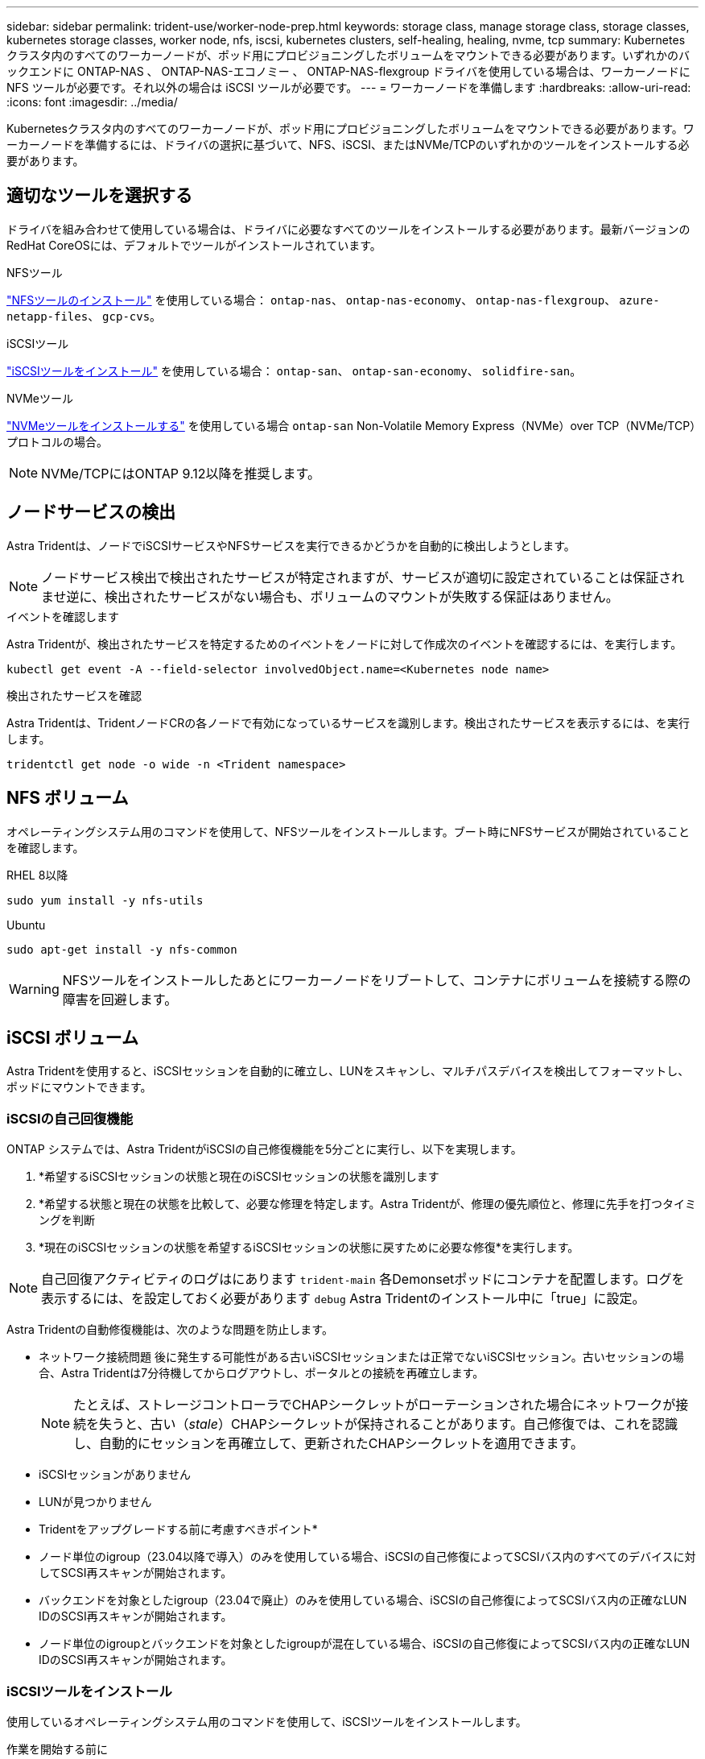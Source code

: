 ---
sidebar: sidebar 
permalink: trident-use/worker-node-prep.html 
keywords: storage class, manage storage class, storage classes, kubernetes storage classes, worker node, nfs, iscsi, kubernetes clusters, self-healing, healing, nvme, tcp 
summary: Kubernetes クラスタ内のすべてのワーカーノードが、ポッド用にプロビジョニングしたボリュームをマウントできる必要があります。いずれかのバックエンドに ONTAP-NAS 、 ONTAP-NAS-エコノミー 、 ONTAP-NAS-flexgroup ドライバを使用している場合は、ワーカーノードに NFS ツールが必要です。それ以外の場合は iSCSI ツールが必要です。 
---
= ワーカーノードを準備します
:hardbreaks:
:allow-uri-read: 
:icons: font
:imagesdir: ../media/


[role="lead"]
Kubernetesクラスタ内のすべてのワーカーノードが、ポッド用にプロビジョニングしたボリュームをマウントできる必要があります。ワーカーノードを準備するには、ドライバの選択に基づいて、NFS、iSCSI、またはNVMe/TCPのいずれかのツールをインストールする必要があります。



== 適切なツールを選択する

ドライバを組み合わせて使用している場合は、ドライバに必要なすべてのツールをインストールする必要があります。最新バージョンのRedHat CoreOSには、デフォルトでツールがインストールされています。

.NFSツール
link:https://docs.netapp.com/us-en/trident/trident-use/worker-node-prep.html#nfs-volumes["NFSツールのインストール"] を使用している場合： `ontap-nas`、 `ontap-nas-economy`、 `ontap-nas-flexgroup`、 `azure-netapp-files`、 `gcp-cvs`。

.iSCSIツール
link:https://docs.netapp.com/us-en/trident/trident-use/worker-node-prep.html#install-the-iscsi-tools["iSCSIツールをインストール"] を使用している場合： `ontap-san`、 `ontap-san-economy`、 `solidfire-san`。

.NVMeツール
link:https://docs.netapp.com/us-en/trident/trident-use/worker-node-prep.html#nvmetcp-volumes["NVMeツールをインストールする"] を使用している場合 `ontap-san` Non-Volatile Memory Express（NVMe）over TCP（NVMe/TCP）プロトコルの場合。


NOTE: NVMe/TCPにはONTAP 9.12以降を推奨します。



== ノードサービスの検出

Astra Tridentは、ノードでiSCSIサービスやNFSサービスを実行できるかどうかを自動的に検出しようとします。


NOTE: ノードサービス検出で検出されたサービスが特定されますが、サービスが適切に設定されていることは保証されませ逆に、検出されたサービスがない場合も、ボリュームのマウントが失敗する保証はありません。

.イベントを確認します
Astra Tridentが、検出されたサービスを特定するためのイベントをノードに対して作成次のイベントを確認するには、を実行します。

[listing]
----
kubectl get event -A --field-selector involvedObject.name=<Kubernetes node name>
----
.検出されたサービスを確認
Astra Tridentは、TridentノードCRの各ノードで有効になっているサービスを識別します。検出されたサービスを表示するには、を実行します。

[listing]
----
tridentctl get node -o wide -n <Trident namespace>
----


== NFS ボリューム

オペレーティングシステム用のコマンドを使用して、NFSツールをインストールします。ブート時にNFSサービスが開始されていることを確認します。

[role="tabbed-block"]
====
.RHEL 8以降
--
[listing]
----
sudo yum install -y nfs-utils
----
--
.Ubuntu
--
[listing]
----
sudo apt-get install -y nfs-common
----
--
====

WARNING: NFSツールをインストールしたあとにワーカーノードをリブートして、コンテナにボリュームを接続する際の障害を回避します。



== iSCSI ボリューム

Astra Tridentを使用すると、iSCSIセッションを自動的に確立し、LUNをスキャンし、マルチパスデバイスを検出してフォーマットし、ポッドにマウントできます。



=== iSCSIの自己回復機能

ONTAP システムでは、Astra TridentがiSCSIの自己修復機能を5分ごとに実行し、以下を実現します。

. *希望するiSCSIセッションの状態と現在のiSCSIセッションの状態を識別します
. *希望する状態と現在の状態を比較して、必要な修理を特定します。Astra Tridentが、修理の優先順位と、修理に先手を打つタイミングを判断
. *現在のiSCSIセッションの状態を希望するiSCSIセッションの状態に戻すために必要な修復*を実行します。



NOTE: 自己回復アクティビティのログはにあります `trident-main` 各Demonsetポッドにコンテナを配置します。ログを表示するには、を設定しておく必要があります `debug` Astra Tridentのインストール中に「true」に設定。

Astra Tridentの自動修復機能は、次のような問題を防止します。

* ネットワーク接続問題 後に発生する可能性がある古いiSCSIセッションまたは正常でないiSCSIセッション。古いセッションの場合、Astra Tridentは7分待機してからログアウトし、ポータルとの接続を再確立します。
+

NOTE: たとえば、ストレージコントローラでCHAPシークレットがローテーションされた場合にネットワークが接続を失うと、古い（_stale_）CHAPシークレットが保持されることがあります。自己修復では、これを認識し、自動的にセッションを再確立して、更新されたCHAPシークレットを適用できます。

* iSCSIセッションがありません
* LUNが見つかりません


* Tridentをアップグレードする前に考慮すべきポイント*

* ノード単位のigroup（23.04以降で導入）のみを使用している場合、iSCSIの自己修復によってSCSIバス内のすべてのデバイスに対してSCSI再スキャンが開始されます。
* バックエンドを対象としたigroup（23.04で廃止）のみを使用している場合、iSCSIの自己修復によってSCSIバス内の正確なLUN IDのSCSI再スキャンが開始されます。
* ノード単位のigroupとバックエンドを対象としたigroupが混在している場合、iSCSIの自己修復によってSCSIバス内の正確なLUN IDのSCSI再スキャンが開始されます。




=== iSCSIツールをインストール

使用しているオペレーティングシステム用のコマンドを使用して、iSCSIツールをインストールします。

.作業を開始する前に
* Kubernetes クラスタ内の各ノードには一意の IQN を割り当てる必要があります。* これは必須の前提条件です * 。
* RHCOSバージョン4.5以降またはRHEL互換のその他のLinuxディストリビューションをで使用している場合は、を使用します `solidfire-san` DriverおよびElement OS 12.5以前。CHAP認証アルゴリズムがMD5 inに設定されていることを確認します `/etc/iscsi/iscsid.conf`。Element 12.7では、FIPS準拠のセキュアなCHAPアルゴリズムSHA1、SHA-256、およびSHA3-256が提供されています。
+
[listing]
----
sudo sed -i 's/^\(node.session.auth.chap_algs\).*/\1 = MD5/' /etc/iscsi/iscsid.conf
----
* iSCSI PVSを搭載したRHEL / RedHat CoreOSを実行するワーカーノードを使用する場合は、を指定します `discard` StorageClassのmountOptionを使用して、インラインのスペース再生を実行します。を参照してください https://access.redhat.com/documentation/en-us/red_hat_enterprise_linux/8/html/managing_file_systems/discarding-unused-blocks_managing-file-systems["Red Hat のドキュメント"^]。


[role="tabbed-block"]
====
.RHEL 8以降
--
. 次のシステムパッケージをインストールします。
+
[listing]
----
sudo yum install -y lsscsi iscsi-initiator-utils sg3_utils device-mapper-multipath
----
. iscsi-initiator-utils のバージョンが 6.2.0.874-2.el7 以降であることを確認します。
+
[listing]
----
rpm -q iscsi-initiator-utils
----
. スキャンを手動に設定：
+
[listing]
----
sudo sed -i 's/^\(node.session.scan\).*/\1 = manual/' /etc/iscsi/iscsid.conf
----
. マルチパスを有効化：
+
[listing]
----
sudo mpathconf --enable --with_multipathd y --find_multipaths n
----
+

NOTE: 「 /etc/multipath.conf 」に「 find _ multipaths no 」が「 defVaults 」に含まれていることを確認します。

. 「 iscsid 」と「 multipathd 」が実行されていることを確認します。
+
[listing]
----
sudo systemctl enable --now iscsid multipathd
----
. 'iSCSI' を有効にして開始します
+
[listing]
----
sudo systemctl enable --now iscsi
----


--
.Ubuntu
--
. 次のシステムパッケージをインストールします。
+
[listing]
----
sudo apt-get install -y open-iscsi lsscsi sg3-utils multipath-tools scsitools
----
. open-iscsi バージョンが 2.0.874-5ubuntu2.10 以降（ bionic の場合）または 2.0.874-7.1ubuntu6.1 以降（ Focal の場合）であることを確認します。
+
[listing]
----
dpkg -l open-iscsi
----
. スキャンを手動に設定：
+
[listing]
----
sudo sed -i 's/^\(node.session.scan\).*/\1 = manual/' /etc/iscsi/iscsid.conf
----
. マルチパスを有効化：
+
[listing]
----
sudo tee /etc/multipath.conf <<-'EOF
defaults {
    user_friendly_names yes
    find_multipaths no
}
EOF
sudo systemctl enable --now multipath-tools.service
sudo service multipath-tools restart
----
+

NOTE: 「 /etc/multipath.conf 」に「 find _ multipaths no 」が「 defVaults 」に含まれていることを確認します。

. 「 open-iSCSI」 および「マルチパスツール」が有効で実行されていることを確認します。
+
[listing]
----
sudo systemctl status multipath-tools
sudo systemctl enable --now open-iscsi.service
sudo systemctl status open-iscsi
----
+

NOTE: Ubuntu 18.04 では 'iSCSI デーモンを起動するために 'open-iscsi' を起動する前に 'iscsiadm を持つターゲット・ポートを検出する必要がありますまたは 'iscsid' サービスを 'iscsid' を自動的に開始するように変更することもできます



--
====


=== iSCSI自己回復の設定または無効化

次のAstra TridentのiSCSI自己修復設定を使用して、古いセッションを修正できます。

* * iSCSIの自己修復間隔*：iSCSIの自己修復を実行する頻度を指定します（デフォルト：5分）。小さい数値を設定することで実行頻度を高めるか、大きい数値を設定することで実行頻度を下げることができます。


[NOTE]
====
iSCSIの自己修復間隔を0に設定すると、iSCSIの自己修復が完全に停止します。iSCSIの自己修復を無効にすることは推奨しません。iSCSIの自己修復が意図したとおりに機能しない、またはデバッグ目的で機能しない特定のシナリオでのみ無効にする必要があります。

====
* * iSCSI自己回復待機時間*：正常でないセッションからログアウトして再ログインを試みるまでのiSCSI自己回復の待機時間を決定します（デフォルト：7分）。健全でないと識別されたセッションがログアウトされてから再度ログインしようとするまでの待機時間を長くするか、またはログアウトしてログインしてからログインするまでの時間を短くするように設定できます。


[role="tabbed-block"]
====
.Helm
--
iSCSIの自己修復設定を構成または変更するには、 `iscsiSelfHealingInterval` および `iscsiSelfHealingWaitTime` helmのインストール中またはhelmの更新中のパラメータ。

次の例では、iSCSIの自己修復間隔を3分、自己修復の待機時間を6分に設定しています。

[listing]
----
helm install trident trident-operator-100.2406.0.tgz --set iscsiSelfHealingInterval=3m0s --set iscsiSelfHealingWaitTime=6m0s -n trident
----
--
.Tridentctl
--
iSCSIの自己修復設定を構成または変更するには、 `iscsi-self-healing-interval` および `iscsi-self-healing-wait-time` tridentctlのインストールまたは更新中のパラメータ。

次の例では、iSCSIの自己修復間隔を3分、自己修復の待機時間を6分に設定しています。

[listing]
----
tridentctl install --iscsi-self-healing-interval=3m0s --iscsi-self-healing-wait-time=6m0s -n trident
----
--
====


== NVMe/TCPホリユウム

オペレーティングシステムに対応したコマンドを使用してNVMeツールをインストールします。

[NOTE]
====
* NVMeにはRHEL 9以降が必要です。
* Kubernetesノードのカーネルバージョンが古すぎる場合や、使用しているカーネルバージョンに対応するNVMeパッケージがない場合は、ノードのカーネルバージョンをNVMeパッケージで更新しなければならないことがあります。


====
[role="tabbed-block"]
====
.RHEL 9
--
[listing]
----
sudo yum install nvme-cli
sudo yum install linux-modules-extra-$(uname -r)
sudo modprobe nvme-tcp
----
--
.Ubuntu
--
[listing]
----
sudo apt install nvme-cli
sudo apt -y install linux-modules-extra-$(uname -r)
sudo modprobe nvme-tcp
----
--
====


=== インストールを確認します

インストールが完了したら、次のコマンドを使用して、Kubernetesクラスタ内の各ノードに一意のNQNが割り当てられていることを確認します。

[listing]
----
cat /etc/nvme/hostnqn
----

WARNING: Astra Tridentは、 `ctrl_device_tmo` NVMeがダウンしてもパスを諦めないようにするための値。この設定は変更しないでください。
